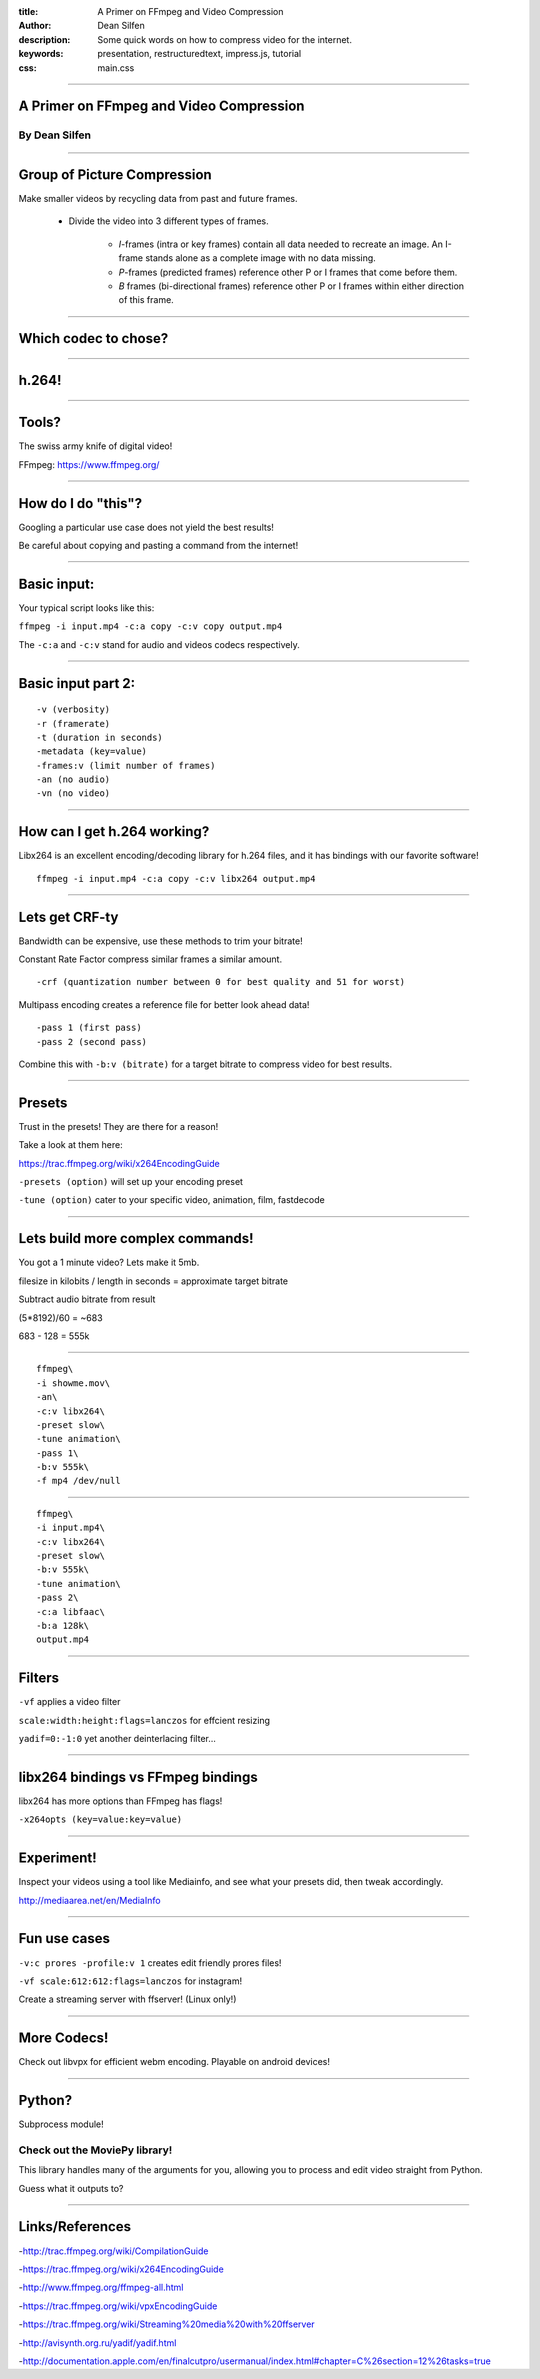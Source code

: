 :title: A Primer on FFmpeg and Video Compression
:author: Dean Silfen
:description: Some quick words on how to compress video for the internet.
:keywords: presentation, restructuredtext, impress.js, tutorial
:css: main.css

----

A Primer on FFmpeg and Video Compression
========================================

By Dean Silfen
--------------

----

Group of Picture Compression
============================

Make smaller videos by recycling data from past and future frames. 
    
    - Divide the video into 3 different types of frames.
        
        - *I*-frames (intra or key frames) contain all data needed to recreate an image. An I-frame stands alone as a complete image with no data missing.  

        - *P*-frames (predicted frames) reference other P or I frames that come before them. 

        - *B* frames (bi-directional frames) reference other P or I frames within either direction of this frame. 

----

Which codec to chose?
=====================

----

h.264!
======

----

Tools?
======

The swiss army knife of digital video!

FFmpeg: https://www.ffmpeg.org/

----

How do I do "this"?
===================

Googling a particular use case does not yield the best results!

Be careful about copying and pasting a command from the internet!

----

Basic input:
============

Your typical script looks like this:



``ffmpeg -i input.mp4 -c:a copy -c:v copy output.mp4``


The ``-c:a`` and ``-c:v`` stand for audio and videos codecs respectively.


----

Basic input part 2:
===================

:: 

    -v (verbosity)
    -r (framerate)
    -t (duration in seconds)
    -metadata (key=value)
    -frames:v (limit number of frames)
    -an (no audio)
    -vn (no video)


----

How can I get h.264 working?
============================

Libx264 is an excellent encoding/decoding library for h.264 files, and it has bindings with our favorite software!

::

    ffmpeg -i input.mp4 -c:a copy -c:v libx264 output.mp4


----

Lets get CRF-ty
===============

Bandwidth can be expensive, use these methods to trim your bitrate!

Constant Rate Factor compress similar frames a similar amount.

::

    -crf (quantization number between 0 for best quality and 51 for worst)


Multipass encoding creates a reference file for better look ahead data!

::

    -pass 1 (first pass)
    -pass 2 (second pass)


Combine this with ``-b:v (bitrate)`` for a target bitrate to compress video for best results.


----

Presets
=======

Trust in the presets! They are there for a reason!

Take a look at them here:

https://trac.ffmpeg.org/wiki/x264EncodingGuide

``-presets (option)`` will set up your encoding preset

``-tune (option)`` cater to your specific video, animation, film, fastdecode

----


Lets build more complex commands!
=================================

You got a 1 minute video? Lets make it 5mb.

filesize in kilobits / length in seconds = approximate target bitrate

Subtract audio bitrate from result

(5*8192)/60 = ~683

683 - 128 = 555k

----

:: 

    ffmpeg\
    -i showme.mov\
    -an\
    -c:v libx264\
    -preset slow\
    -tune animation\
    -pass 1\
    -b:v 555k\
    -f mp4 /dev/null
    

----

::

    ffmpeg\
    -i input.mp4\
    -c:v libx264\
    -preset slow\
    -b:v 555k\
    -tune animation\
    -pass 2\
    -c:a libfaac\
    -b:a 128k\
    output.mp4 



----

Filters
=======

``-vf`` applies a video filter

``scale:width:height:flags=lanczos`` for effcient resizing

``yadif=0:-1:0`` yet another deinterlacing filter...


----

libx264 bindings vs FFmpeg bindings
===================================

libx264 has more options than FFmpeg has flags!

``-x264opts (key=value:key=value)``


----

Experiment!
============

Inspect your videos using a tool like Mediainfo, and see what your presets did, then tweak accordingly.

http://mediaarea.net/en/MediaInfo

----

Fun use cases
=============

``-v:c prores -profile:v 1`` creates edit friendly prores files!

``-vf scale:612:612:flags=lanczos`` for instagram!

Create a streaming server with ffserver! (Linux only!)

----

More Codecs!
============

Check out libvpx for efficient webm encoding. Playable on android devices!

----

Python?
=======

Subprocess module!

Check out the MoviePy library!
------------------------------

This library handles many of the arguments for you, allowing you to process and edit video straight from Python. 

Guess what it outputs to?

----

Links/References
================

-http://trac.ffmpeg.org/wiki/CompilationGuide

-https://trac.ffmpeg.org/wiki/x264EncodingGuide

-http://www.ffmpeg.org/ffmpeg-all.html

-https://trac.ffmpeg.org/wiki/vpxEncodingGuide

-https://trac.ffmpeg.org/wiki/Streaming%20media%20with%20ffserver

-http://avisynth.org.ru/yadif/yadif.html

-http://documentation.apple.com/en/finalcutpro/usermanual/index.html#chapter=C%26section=12%26tasks=true
